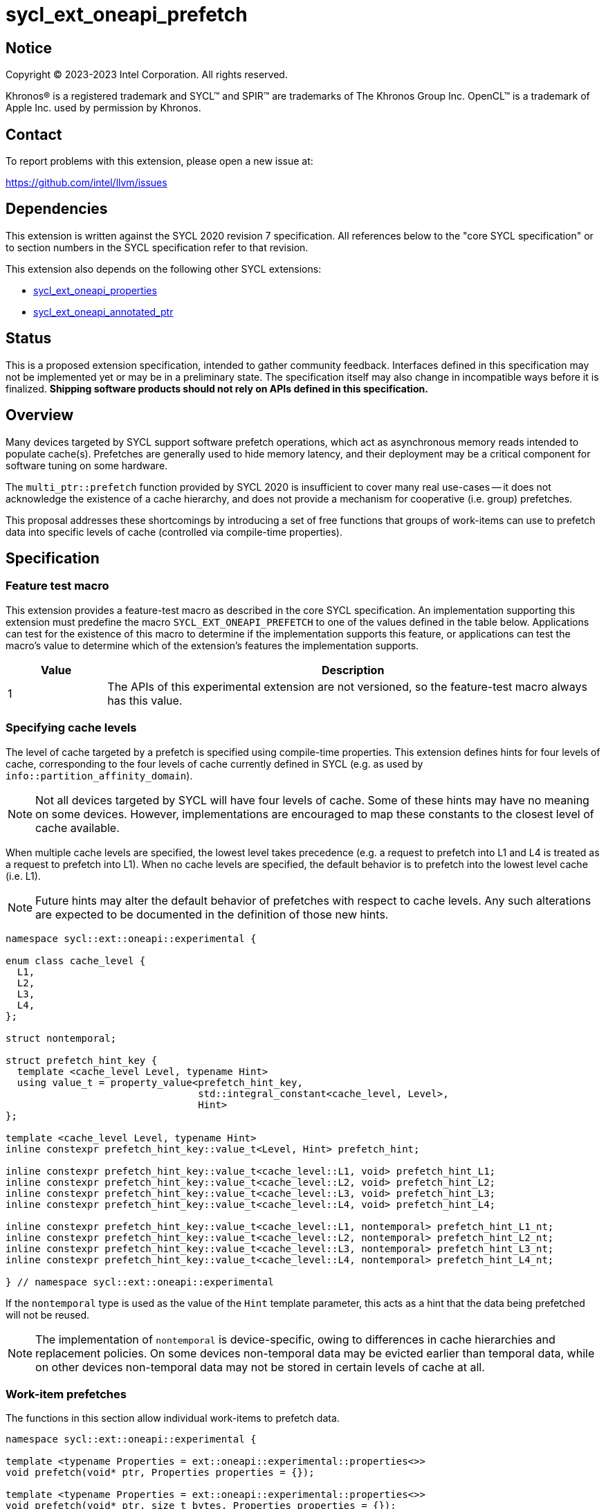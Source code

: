 = sycl_ext_oneapi_prefetch

:source-highlighter: coderay
:coderay-linenums-mode: table

// This section needs to be after the document title.
:doctype: book
:toc2:
:toc: left
:encoding: utf-8
:lang: en
:dpcpp: pass:[DPC++]

// Set the default source code type in this document to C++,
// for syntax highlighting purposes.  This is needed because
// docbook uses c++ and html5 uses cpp.
:language: {basebackend@docbook:c++:cpp}


== Notice

[%hardbreaks]
Copyright (C) 2023-2023 Intel Corporation.  All rights reserved.

Khronos(R) is a registered trademark and SYCL(TM) and SPIR(TM) are trademarks
of The Khronos Group Inc.  OpenCL(TM) is a trademark of Apple Inc. used by
permission by Khronos.


== Contact

To report problems with this extension, please open a new issue at:

https://github.com/intel/llvm/issues


== Dependencies

This extension is written against the SYCL 2020 revision 7 specification.  All
references below to the "core SYCL specification" or to section numbers in the
SYCL specification refer to that revision.

This extension also depends on the following other SYCL extensions:

* link:../experimental/sycl_ext_oneapi_properties.asciidoc[
  sycl_ext_oneapi_properties]
* link:../experimental/sycl_ext_oneapi_annotated_ptr.asciidoc[
  sycl_ext_oneapi_annotated_ptr]



== Status

This is a proposed extension specification, intended to gather community
feedback.  Interfaces defined in this specification may not be implemented yet
or may be in a preliminary state.  The specification itself may also change in
incompatible ways before it is finalized.  *Shipping software products should
not rely on APIs defined in this specification.*


== Overview

Many devices targeted by SYCL support software prefetch operations, which
act as asynchronous memory reads intended to populate cache(s). Prefetches are
generally used to hide memory latency, and their deployment may be a critical
component for software tuning on some hardware.

The `multi_ptr::prefetch` function provided by SYCL 2020 is insufficient to
cover many real use-cases -- it does not acknowledge the existence of a cache
hierarchy, and does not provide a mechanism for cooperative (i.e. group)
prefetches.

This proposal addresses these shortcomings by introducing a set of
free functions that groups of work-items can use to prefetch data into specific
levels of cache (controlled via compile-time properties).


== Specification

=== Feature test macro

This extension provides a feature-test macro as described in the core SYCL
specification.  An implementation supporting this extension must predefine the
macro `SYCL_EXT_ONEAPI_PREFETCH` to one of the values defined in the table
below.  Applications can test for the existence of this macro to determine if
the implementation supports this feature, or applications can test the macro's
value to determine which of the extension's features the implementation
supports.

[%header,cols="1,5"]
|===
|Value
|Description

|1
|The APIs of this experimental extension are not versioned, so the
 feature-test macro always has this value.
|===


=== Specifying cache levels

The level of cache targeted by a prefetch is specified using compile-time
properties. This extension defines hints for four levels of cache,
corresponding to the four levels of cache currently defined in SYCL (e.g.
as used by `info::partition_affinity_domain`).

[NOTE]
====
Not all devices targeted by SYCL will have four levels of cache. Some of these
hints may have no meaning on some devices. However, implementations are
encouraged to map these constants to the closest level of cache available.
====

When multiple cache levels are specified, the lowest level takes precedence
(e.g. a request to prefetch into L1 and L4 is treated as a request to prefetch
into L1). When no cache levels are specified, the default behavior is to
prefetch into the lowest level cache (i.e. L1).

[NOTE]
====
Future hints may alter the default behavior of prefetches with respect to cache
levels. Any such alterations are expected to be documented in the definition
of those new hints.
====

[source,c++]
----
namespace sycl::ext::oneapi::experimental {

enum class cache_level {
  L1,
  L2,
  L3,
  L4,
};

struct nontemporal;

struct prefetch_hint_key {
  template <cache_level Level, typename Hint>
  using value_t = property_value<prefetch_hint_key,
                                 std::integral_constant<cache_level, Level>,
                                 Hint>
};

template <cache_level Level, typename Hint>
inline constexpr prefetch_hint_key::value_t<Level, Hint> prefetch_hint;

inline constexpr prefetch_hint_key::value_t<cache_level::L1, void> prefetch_hint_L1;
inline constexpr prefetch_hint_key::value_t<cache_level::L2, void> prefetch_hint_L2;
inline constexpr prefetch_hint_key::value_t<cache_level::L3, void> prefetch_hint_L3;
inline constexpr prefetch_hint_key::value_t<cache_level::L4, void> prefetch_hint_L4;

inline constexpr prefetch_hint_key::value_t<cache_level::L1, nontemporal> prefetch_hint_L1_nt;
inline constexpr prefetch_hint_key::value_t<cache_level::L2, nontemporal> prefetch_hint_L2_nt;
inline constexpr prefetch_hint_key::value_t<cache_level::L3, nontemporal> prefetch_hint_L3_nt;
inline constexpr prefetch_hint_key::value_t<cache_level::L4, nontemporal> prefetch_hint_L4_nt;

} // namespace sycl::ext::oneapi::experimental
----

If the `nontemporal` type is used as the value of the `Hint` template
parameter, this acts as a hint that the data being prefetched will not be
reused.

[NOTE]
====
The implementation of `nontemporal` is device-specific, owing to differences in
cache hierarchies and replacement policies. On some devices non-temporal data
may be evicted earlier than temporal data, while on other devices non-temporal
data may not be stored in certain levels of cache at all.
====


=== Work-item prefetches

The functions in this section allow individual work-items to prefetch data.

[source,c++]
----
namespace sycl::ext::oneapi::experimental {

template <typename Properties = ext::oneapi::experimental::properties<>>
void prefetch(void* ptr, Properties properties = {});

template <typename Properties = ext::oneapi::experimental::properties<>>
void prefetch(void* ptr, size_t bytes, Properties properties = {});

template <typename T, typename Properties = ext::oneapi::experimental::properties<>>
void prefetch(T* ptr, Properties properties = {});

template <typename T, typename Properties = ext::oneapi::experimental::properties<>>
void prefetch(T* ptr, size_t count, Properties properties = {});

template <typename T,
          typename PtrProperties,
          typename ArgProperties = ext::oneapi::experimental::properties<>>
void prefetch(annotated_ptr<T, PtrProperties> ptr, ArgProperties properties = {});

template <typename T,
          typename PtrProperties,
          typename ArgProperties = ext::oneapi::experimental::properties<>>
void prefetch(annotated_ptr<T, PtrProperties> ptr, size_t count, ArgProperties properties = {});

// Only available if AddressSpace == global_space || AddressSpace == generic_space
template <access::address_space AddressSpace, access::decorated IsDecorated,
          typename Properties = ext::oneapi::experimental::properties<>>
void prefetch(multi_ptr<void, AddressSpace, IsDecorated> ptr, Properties properties = {});

// Only available if AddressSpace == global_space || AddressSpace == generic_space
template <access::address_space AddressSpace, access::decorated IsDecorated,
          typename Properties = ext::oneapi::experimental::properties<>>
void prefetch(multi_ptr<void, AddressSpace, IsDecorated> ptr, size_t bytes, Properties properties = {});

// Only available if AddressSpace == global_space || AddressSpace == generic_space
template <typename T, access::address_space AddressSpace, access::decorated IsDecorated,
          typename Properties = ext::oneapi::experimental::properties<>>
void prefetch(multi_ptr<T, AddressSpace, IsDecorated> ptr, Properties properties = {});

// Only available if AddressSpace == global_space || AddressSpace == generic_space
template <typename T, access::address_space AddressSpace, access::decorated IsDecorated,
          typename Properties = ext::oneapi::experimental::properties<>>
void prefetch(multi_ptr<T, AddressSpace, IsDecorated> ptr, size_t count, Properties properties = {});

// Only available if Dimensions > 0 && (AccessMode == read || AccessMode == read_write)
template <typename DataT, int Dimensions,
          access_mode AccessMode, access::placeholder IsPlaceholder,
          typename Properties = ext::oneapi::experimental::properties<>>
void prefetch(accessor<DataT, Dimensions, AccessMode, target::device, IsPlaceholder> acc,
              id<Dimensions> offset, Properties properties = {});

// Only available if Dimensions > 0 && (AccessMode == read || AccessMode == read_write)
template <typename DataT, int Dimensions,
          access_mode AccessMode, access::placeholder IsPlaceholder,
          typename Properties = ext::oneapi::experimental::properties<>>
void prefetch(accessor<DataT, Dimensions, AccessMode, target::device, IsPlaceholder> acc,
              id<Dimensions> offset, size_t count, Properties properties = {});

} // namespace sycl::ext::oneapi::experimental
----

[source,c++]
----
template <typename Properties = ext::oneapi::experimental::properties<>>
void prefetch(void* ptr, Properties properties = {});
----
_Preconditions_: `ptr` must point to an object in global memory.

_Effects_: Acts as a hint to the implementation that the cacheline containing
the byte at `ptr` should be prefetched into the levels of cache specified by
`properties`.

[source,c++]
----
template <typename Properties = ext::oneapi::experimental::properties<>>
void prefetch(void* ptr, size_t bytes, Properties properties = {});
----
_Preconditions_: `ptr` must point to an object in global memory.

_Effects_: Acts as a hint to the implementation that the cachelines containing
the `bytes` bytes starting at `ptr` should be prefetched into the levels of
cache specified by `properties`.

[source,c++]
----
template <typename T, typename Properties = ext::oneapi::experimental::properties<>>
void prefetch(T* ptr, Properties properties = {});
----
_Preconditions_: `ptr` must point to an object in global memory.

_Effects_: Equivalent to `prefetch((void*) ptr, sizeof(T), properties)`.

[source,c++]
----
template <typename T, typename Properties = ext::oneapi::experimental::properties<>>
void prefetch(T* ptr, size_t count, Properties properties = {});
----
_Preconditions_: `ptr` must point to an object in global memory.

_Effects_: Equivalent to `prefetch((void*) ptr, count * sizeof(T), properties)`.

[source,c++]
----
template <typename T,
          typename PtrProperties,
          typename ArgProperties = ext::oneapi::experimental::properties<>>
void prefetch(annotated_ptr<T, PtrProperties> ptr, ArgProperties properties = {});
----
_Preconditions_: `ptr` must point to an object in global memory.

_Effects_: Equivalent to `prefetch((void*) ptr.get(), sizeof(T), properties)`

[source,c++]
----
template <typename T,
          typename PtrProperties,
          typename ArgProperties = ext::oneapi::experimental::properties<>>
void prefetch(annotated_ptr<T, PtrProperties> ptr, size_t count, ArgProperties properties = {});
----
_Preconditions_: `ptr` must point to an object in global memory.

_Effects_: Equivalent to `prefetch((void*) ptr.get(), count * sizeof(T), properties)`

[source,c++]
----
template <access::address_space AddressSpace, access::decorated IsDecorated,
          typename Properties = ext::oneapi::experimental::properties<>>
void prefetch(multi_ptr<void, AddressSpace, IsDecorated> ptr, Properties properties = {});
----
_Constraints_: Available only if `AddressSpace == global_space || AddressSpace
== generic_space` is `true`.

_Preconditions_: `ptr` must point to an object in global memory.

_Effects_: Equivalent to `prefetch(ptr.get(), properties)`.

[source,c++]
----
template <access::address_space AddressSpace, access::decorated IsDecorated,
          typename Properties = ext::oneapi::experimental::properties<>>
void prefetch(multi_ptr<void, AddressSpace, IsDecorated> ptr, size_t bytes, Properties properties = {});
----
_Constraints_: Available only if `AddressSpace == global_space || AddressSpace
== generic_space` is `true`.

_Preconditions_: `ptr` must point to an object in global memory.

_Effects_: Equivalent to `prefetch(ptr.get(), bytes, properties)`.

[source,c++]
----
template <typename T, access::address_space AddressSpace, access::decorated IsDecorated,
          typename Properties = ext::oneapi::experimental::properties<>>
void prefetch(multi_ptr<T, AddressSpace, IsDecorated> ptr, Properties properties = {});
----
_Constraints_: Available only if `AddressSpace == global_space || AddressSpace
== generic_space` is `true`.

_Preconditions_: `ptr` must point to an object in global memory.

_Effects_: Equivalent to `prefetch(ptr.get(), properties)`.

[source,c++]
----
template <typename T, access::address_space AddressSpace, access::decorated IsDecorated,
          typename Properties = ext::oneapi::experimental::properties<>>
void prefetch(multi_ptr<T, AddressSpace, IsDecorated> ptr, size_t count, Properties properties = {});
----
_Constraints_: Available only if `AddressSpace == global_space || AddressSpace
== generic_space` is `true`.

_Preconditions_: `ptr` must point to an object in global memory.

_Effects_: Equivalent to `prefetch(ptr.get(), count, properties)`.

[source,c++]
----
template <typename DataT, int Dimensions,
          access_mode AccessMode, access::placeholder IsPlaceholder,
          typename Properties = ext::oneapi::experimental::properties<>>
void prefetch(accessor<DataT, Dimensions, AccessMode, target::device, IsPlaceholder> acc,
              id<Dimensions> offset, Properties properties = {});
----
_Constraints_: Available only if `Dimensions > 0 && (AccessMode == read ||
AccessMode == read_write)` is `true`.

_Effects_: Equivalent to `prefetch((void*) &acc[offset], sizeof(DataT),
properties)`.

[source,c++]
----
template <typename DataT, int Dimensions,
          access_mode AccessMode, access::placeholder IsPlaceholder,
          typename Properties = ext::oneapi::experimental::properties<>>
void prefetch(accessor<DataT, Dimensions, AccessMode, target::device, IsPlaceholder> acc,
              size_t offset, size_t count, Properties properties = {});
----
_Constraints_: Available only if `Dimensions > 0 && (AccessMode == read ||
AccessMode == read_write)` is `true`.

_Effects_: Equivalent to `prefetch((void*) &acc[offset], count * sizeof(DataT),
properties)`.


==== Usage examples

[source,c++]
----
using syclex = sycl::ext::oneapi::experimental;

q.parallel_for(N, [=](auto i) {
  for (int j = 0; j < M; ++j) {
    syclex::prefetch(&data[j + 10], syclex::properties{syclex::prefetch_hint_L1});
    syclex::prefetch(&data[j + 100], syclex::properties{syclex::prefetch_hint_L3});
    foo(data[j]);
  }
});
----

[source,c++]
----
using syclex = sycl::ext::oneapi::experimental;

q.parallel_for(N, [=](auto i) {
  for (int j = 0; j < M; ++j) {
    syclex::prefetch(&data[j + 10], syclex::properties{syclex::prefetch_hint<syclex::cache_level::L1, syclex::nontemporal>});
    foo(data[j]);
  }
});
----

=== Group prefetches

The functions in this section allow groups of work-items to cooperatively
prefetch the same data. These functions are all group functions, as defined
in Section 4.17.3 of the SYCL specification.

[NOTE]
====
Although calling `joint_prefetch` is functionally equivalent to calling
`prefetch` from every work-item in a group, some implementations may be able
to issue cooperative prefetches more efficiently on some hardware.
====

[source,c++]
----
namespace sycl::ext::oneapi::experimental {

template <typename Group, typename Properties = ext::oneapi::experimental::properties<>>
void joint_prefetch(Group g, void* ptr, Properties properties = {});

template <typename Group, typename Properties = ext::oneapi::experimental::properties<>>
void joint_prefetch(Group g, void* ptr, size_t bytes, Properties properties = {});

template <typename Group, typename T, typename Properties = ext::oneapi::experimental::properties<>>
void joint_prefetch(Group g, T* ptr, Properties properties = {});

template <typename Group, typename T, typename Properties = ext::oneapi::experimental::properties<>>
void joint_prefetch(Group g, T* ptr, size_t count, Properties properties = {});

// Only available if AddressSpace == global_space || AddressSpace == generic_space
template <typename Group, access::address_space AddressSpace, access::decorated IsDecorated,
          typename Properties = ext::oneapi::experimental::properties<>>
void joint_prefetch(Group g, multi_ptr<void, AddressSpace, IsDecorated> ptr,
                    Properties properties = {});

// Only available if AddressSpace == global_space || AddressSpace == generic_space
template <typename Group, access::address_space AddressSpace, access::decorated IsDecorated,
          typename Properties = ext::oneapi::experimental::properties<>>
void joint_prefetch(Group g, multi_ptr<void, AddressSpace, IsDecorated> ptr, size_t bytes,
                    Properties properties = {});

// Only available if AddressSpace == global_space || AddressSpace == generic_space
template <typename Group, typename T,
          access::address_space AddressSpace, access::decorated IsDecorated,
          typename Properties = ext::oneapi::experimental::properties<>>
void joint_prefetch(Group g, multi_ptr<T, AddressSpace, IsDecorated> ptr,
                    Properties properties = {});

// Only available if AddressSpace == global_space || AddressSpace == generic_space
template <typename Group, typename T,
          access::address_space AddressSpace, access::decorated IsDecorated,
          typename Properties = ext::oneapi::experimental::properties<>>
void joint_prefetch(Group g, multi_ptr<T, AddressSpace, IsDecorated> ptr, size_t count,
                    Properties properties = {});

// Only available if Dimensions > 0 && (AccessMode == read || AccessMode == read_write)
template <typename Group, typename DataT, int Dimensions,
          access_mode AccessMode, access::placeholder IsPlaceholder,
          typename Properties = ext::oneapi::experimental::properties<>>
void joint_prefetch(Group g, accessor<DataT, Dimensions, AccessMode, target::device, IsPlaceholder> acc,
                    size_t offset, Properties properties = {});

// Only available if Dimensions > 0 && (AccessMode == read || AccessMode == read_write)
template <typename Group, typename DataT, int Dimensions,
          access_mode AccessMode, access::placeholder IsPlaceholder,
          typename Properties = ext::oneapi::experimental::properties<>>
void joint_prefetch(Group g, accessor<DataT, Dimensions, AccessMode, target::device, IsPlaceholder> acc,
                    size_t offset, size_t count, Properties properties = {});

} // namespace sycl::ext::oneapi::experimental
----

[source,c++]
----
template <typename Group, typename Properties = ext::oneapi::experimental::properties<>>
void joint_prefetch(Group g, void* ptr, Properties properties = {});
----
_Constraints_: Available only if `sycl::is_group_v<std::decay_t<Group>>` is
`true`.

_Preconditions_: `ptr` must point to an object in global memory. `ptr` and
`properties` must be the same for all work-items in group `g`.

_Effects_: Acts as a hint to the implementation that the cacheline containing
the byte at `ptr` should be prefetched into the levels of cache specified by
`properties`.

[source,c++]
----
template <typename Group, typename Properties = ext::oneapi::experimental::properties<>>
void joint_prefetch(Group g, void* ptr, size_t bytes, Properties properties = {});
----
_Constraints_: Available only if `sycl::is_group_v<std::decay_t<Group>>` is
`true`.

_Preconditions_: `ptr` must point to an object in global memory. `ptr`, `bytes`
and `properties` must be the same for all work-items in group `g`.

_Effects_: Acts as a hint to the implementation that the cachelines containing
the `bytes` bytes starting at `ptr` should be prefetched into the levels of
cache specified by `properties`.

[source,c++]
----
template <typename Group, typename T, typename Properties = ext::oneapi::experimental::properties<>>
void joint_prefetch(Group g, T* ptr, Properties properties = {});
----
_Constraints_: Available only if `sycl::is_group_v<std::decay_t<Group>>` is
`true`.

_Preconditions_: `ptr` must point to an object in global memory. `ptr` and
`properties` must be the same for all work-items in group `g`.

_Effects_: Equivalent to `joint_prefetch(g, (void*) ptr, sizeof(T),
properties)`.

[source,c++]
----
template <typename Group, typename T, typename Properties = ext::oneapi::experimental::properties<>>
void joint_prefetch(Group g, T* ptr, size_t count, Properties properties = {});
----
_Constraints_: Available only if `sycl::is_group_v<std::decay_t<Group>>` is
`true`.

_Preconditions_: `ptr` must point to an object in global memory. `ptr`, `count`
and `properties` must be the same for all work-items in group `g`.

_Effects_: Equivalent to `joint_prefetch(g, (void*) ptr, count * sizeof(T),
properties)`.

[source,c++]
----
template <typename Group, access::address_space AddressSpace, access::decorated IsDecorated,
          typename Properties = ext::oneapi::experimental::properties<>>
void joint_prefetch(Group g, multi_ptr<void, AddressSpace, IsDecorated> ptr,
                    Properties properties = {});
----
_Constraints_: Available only if `sycl::is_group_v<std::decay_t<Group>>` is
`true` and `AddressSpace == global_space || AddressSpace == generic_space` is
`true`.

_Preconditions_: `ptr` must point to an object in global memory. `ptr` and
`properties` must be the same for all work-items in group `g`.

_Effects_: Equivalent to `joint_prefetch(g, ptr.get(), properties)`.


[source,c++]
----
template <typename Group, access::address_space AddressSpace, access::decorated IsDecorated,
          typename Properties = ext::oneapi::experimental::properties<>>
void joint_prefetch(Group g, multi_ptr<void, AddressSpace, IsDecorated> ptr, size_t bytes,
                    Properties properties = {});
----
_Constraints_: Available only if `sycl::is_group_v<std::decay_t<Group>>` is
`true` and `AddressSpace == global_space || AddressSpace == generic_space` is
`true`.

_Preconditions_: `ptr` must point to an object in global memory. `ptr`, `bytes`
and `properties` must be the same for all work-items in group `g`.

_Effects_: Equivalent to `joint_prefetch(g, ptr.get(), bytes, properties)`.

[source,c++]
----
template <typename Group, typename T,
          access::address_space AddressSpace, access::decorated IsDecorated,
          typename Properties = ext::oneapi::experimental::properties<>>
void joint_prefetch(Group g, multi_ptr<T, AddressSpace, IsDecorated> ptr,
                    Properties properties = {});
----
_Constraints_: Available only if `sycl::is_group_v<std::decay_t<Group>>` is
`true` and `AddressSpace == global_space || AddressSpace == generic_space` is
`true`.

_Preconditions_: `ptr` must point to an object in global memory. `ptr` and
`properties` must be the same for all work-items in group `g`.

_Effects_: Equivalent to `joint_prefetch(g, ptr.get(), properties)`.

[source,c++]
----
template <typename Group, typename T,
          access::address_space AddressSpace, access::decorated IsDecorated,
          typename Properties = ext::oneapi::experimental::properties<>>
void joint_prefetch(Group g, multi_ptr<T, AddressSpace, IsDecorated> ptr, size_t count,
                    Properties properties = {});
----
_Constraints_: Available only if `sycl::is_group_v<std::decay_t<Group>>` is
`true`.

_Preconditions_: `ptr` must point to an object in global memory. `ptr`, `count`
and `properties` must be the same for all work-items in group `g`.

_Effects_: Equivalent to `joint_prefetch(g, ptr.get(), count, properties)`.

[source,c++]
----
template <typename Group, typename DataT, int Dimensions,
          access_mode AccessMode, access::placeholder IsPlaceholder,
          typename Properties = ext::oneapi::experimental::properties<>>
void joint_prefetch(Group g, accessor<DataT, Dimensions, AccessMode, target::device, IsPlaceholder> acc,
                    size_t offset, Properties properties = {});
----
_Constraints_: Available only if `sycl::is_group_v<std::decay_t<Group>>` is
`true` and `Dimensions > 0 && (AccessMode == read || AccessMode ==
read_write)` is `true`.

_Preconditions_: `acc`, `offset` and `properties` must be the same for all
work-items in group `g`.

_Effects_: Equivalent to `joint_prefetch(g, (void*) &acc[offset],
sizeof(DataT), properties)`.

[source,c++]
----
template <typename Group, typename DataT, int Dimensions,
          access_mode AccessMode, access::placeholder IsPlaceholder,
          typename Properties = ext::oneapi::experimental::properties<>>
void joint_prefetch(Group g, accessor<DataT, Dimensions, AccessMode, target::device, IsPlaceholder> acc,
                    size_t offset, size_t count, Properties properties = {});
----
_Constraints_: Available only if `sycl::is_group_v<std::decay_t<Group>>` is
`true` and `Dimensions > 0 && (AccessMode == read || AccessMode ==
read_write)` is `true`.

_Preconditions_: `acc`, `offset`, `count` and `properties` must be the same for
all work-items in group `g`.

_Effects_: Equivalent to `joint_prefetch(g, (void*) &acc[offset], count *
sizeof(DataT), properties)`.


==== Usage examples

[source,c++]
----
using syclex = sycl::ext::oneapi::experimental;

q.parallel_for(sycl::nd_range{N, L}, [=](sycl::nd_item<1> it) {
  auto sg = it.get_sub_group();
  for (int j = sg.get_local_id(); j < M; j += sg.get_max_local_range()) {
    syclex::joint_prefetch(sg, &data[j + 100], sg.get_max_local_range(), syclex::properties{syclex::prefetch_hint_L3});
    foo(sg, data[j]);
  }
});
----


== Issues

. Which level of cache should be targeted for an empty property list?
+
--
*UNRESOLVED*:
Defaulting to the lowest level of cache may be expected by some users, who
would like the prefetch to place data as close to the compute units as
possible. Defaulting to the highest level of cache may be expected by other
users, since that level typically has the highest capacity and may contain
data from all other levels -- naive usage of prefetches in this case would be
less likely to cause thrashing across multiple levels of cache.

The current draft of this extension sets the default as the lowest level,
consistent with the behavior of the `prefetch` pragmas proposed for OpenMP.
Developers who want to prefetch data into specific levels of cache can simply
override this behavior, and can prefetch into the last level of cache by
specifing `prefetch_hint_L4`.
--

. How should multi-dimensional prefetches be handled?
+
--
*UNRESOLVED*:
Some developers think of multi-dimensional accessors in terms of the underlying
(linearized) memory, and would expect to describe prefetches in terms of scalar
counts. Other developers might expect prefetches using multi-dimensional
accessors to accept counts described using `range` objects.
--
